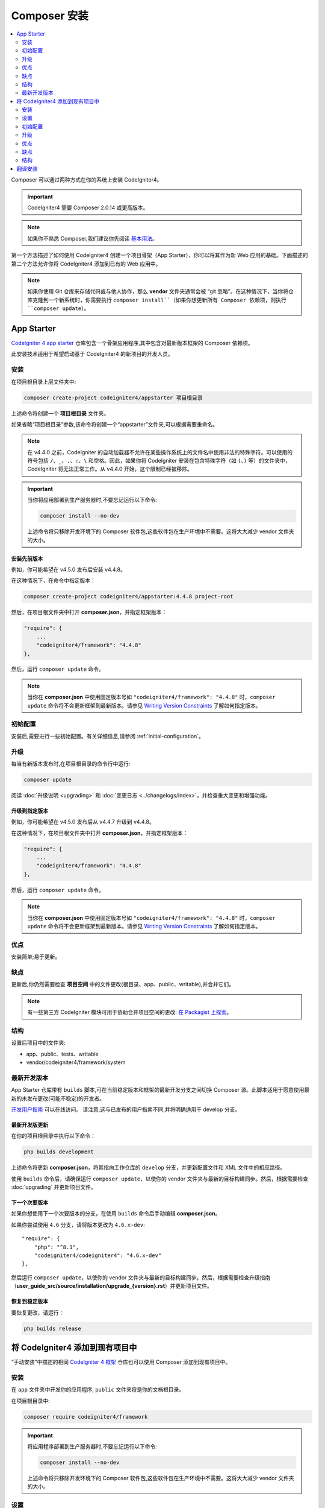 Composer 安装
#####################

.. contents::
    :local:
    :depth: 2

Composer 可以通过两种方式在你的系统上安装 CodeIgniter4。

.. important:: CodeIgniter4 需要 Composer 2.0.14 或更高版本。

.. note:: 如果你不熟悉 Composer,我们建议你先阅读
    `基本用法 <https://getcomposer.org/doc/01-basic-usage.md>`_。

第一个方法描述了如何使用 CodeIgniter4 创建一个项目骨架（App Starter），你可以将其作为新 Web 应用的基础。下面描述的第二个方法允许你将 CodeIgniter4 添加到已有的 Web 应用中。

.. note:: 如果你使用 Git 仓库来存储代码或与他人协作，那么 **vendor** 文件夹通常会被 “git 忽略”。在这种情况下，当你将仓库克隆到一个新系统时，你需要执行 ``composer install``（如果你想更新所有 Composer 依赖项，则执行 ``composer update``）。

App Starter
===========

`CodeIgniter 4 app starter <https://github.com/codeigniter4/appstarter>`_
仓库包含一个骨架应用程序,其中包含对最新版本框架的 Composer 依赖项。

此安装技术适用于希望启动基于 CodeIgniter4 的新项目的开发人员。

安装
------------

在项目根目录上层文件夹中:

.. code-block:: console

    composer create-project codeigniter4/appstarter 项目根目录

上述命令将创建一个 **项目根目录** 文件夹。

如果省略“项目根目录”参数,该命令将创建一个“appstarter”文件夹,可以根据需要重命名。

.. note:: 在 v4.4.0 之前，CodeIgniter 的自动加载器不允许在某些操作系统上的文件名中使用非法的特殊字符。可以使用的符号包括 ``/``、``_``、``.``、``:``、``\`` 和空格。因此，如果你将 CodeIgniter 安装在包含特殊字符（如 ``(``、``)`` 等）的文件夹中，CodeIgniter 将无法正常工作。从 v4.4.0 开始，这个限制已经被移除。

.. important:: 当你将应用部署到生产服务器时,不要忘记运行以下命令:

    .. code-block:: console

        composer install --no-dev

    上述命令将只移除开发环境下的 Composer 软件包,这些软件包在生产环境中不需要。这将大大减少 vendor 文件夹的大小。

安装先前版本
^^^^^^^^^^^^^^^^^^^^^^^^^^^^

例如，你可能希望在 v4.5.0 发布后安装 v4.4.8。

在这种情况下，在命令中指定版本：

.. code-block:: console

    composer create-project codeigniter4/appstarter:4.4.8 project-root

然后，在项目根文件夹中打开 **composer.json**，并指定框架版本：

.. code-block:: text

    "require": {
        ...
        "codeigniter4/framework": "4.4.8"
    },

然后，运行 ``composer update`` 命令。

.. note:: 当你在 **composer.json** 中使用固定版本号如 ``"codeigniter4/framework": "4.4.8"`` 时，``composer update`` 命令将不会更新框架到最新版本。请参见 `Writing Version Constraints`_ 了解如何指定版本。

.. _Writing Version Constraints: https://getcomposer.org/doc/articles/versions.md#writing-version-constraints

初始配置
---------------------

安装后,需要进行一些初始配置。有关详细信息,请参阅 :ref:`initial-configuration`。

.. _app-starter-upgrading:

升级
---------

每当有新版本发布时,在项目根目录的命令行中运行:

.. code-block:: console

    composer update

阅读 :doc:`升级说明 <upgrading>` 和 :doc:`变更日志 <../changelogs/index>`，并检查重大变更和增强功能。

升级到指定版本
^^^^^^^^^^^^^^^^^^^^^^^^^^^^^^^^

例如，你可能希望在 v4.5.0 发布后从 v4.4.7 升级到 v4.4.8。

在这种情况下，在项目根文件夹中打开 **composer.json**，并指定框架版本：

.. code-block:: text

    "require": {
        ...
        "codeigniter4/framework": "4.4.8"
    },

然后，运行 ``composer update`` 命令。

.. note:: 当你在 **composer.json** 中使用固定版本号如 ``"codeigniter4/framework": "4.4.8"`` 时，``composer update`` 命令将不会更新框架到最新版本。请参见 `Writing Version Constraints`_ 了解如何指定版本。

优点
----

安装简单;易于更新。

缺点
----

更新后,你仍然需要检查 **项目空间** 中的文件更改(根目录、app、public、writable),并合并它们。

.. note:: 有一些第三方 CodeIgniter 模块可用于协助合并项目空间的更改:
    `在 Packagist 上探索 <https://packagist.org/explore/?query=codeigniter4%20updates>`_。

结构
---------

设置后项目中的文件夹:

- app、public、tests、writable
- vendor/codeigniter4/framework/system

最新开发版本
--------------

App Starter 仓库带有 ``builds`` 脚本,可在当前稳定版本和框架的最新开发分支之间切换 Composer 源。此脚本适用于愿意使用最新的未发布更改(可能不稳定)的开发者。

`开发用户指南 <https://codeigniter4.github.io/CodeIgniter4/>`_ 可以在线访问。
请注意,这与已发布的用户指南不同,并将明确适用于 develop 分支。

最新开发版更新
^^^^^^^^^^^^^^^^^^^^^

在你的项目根目录中执行以下命令：

.. code-block:: console

    php builds development

上述命令将更新 **composer.json**，将其指向工作仓库的 ``develop`` 分支，并更新配置文件和 XML 文件中的相应路径。

使用 ``builds`` 命令后，请确保运行 ``composer update``，以使你的 vendor 文件夹与最新的目标构建同步。然后，根据需要检查 :doc:`upgrading` 并更新项目文件。

下一个次要版本
^^^^^^^^^^^^^^^^^^

如果你想使用下一个次要版本的分支，在使用 ``builds`` 命令后手动编辑 **composer.json**。

如果你尝试使用 ``4.6`` 分支，请将版本更改为 ``4.6.x-dev``::

    "require": {
        "php": "^8.1",
        "codeigniter4/codeigniter4": "4.6.x-dev"
    },

然后运行 ``composer update``，以使你的 vendor 文件夹与最新的目标构建同步。然后，根据需要检查升级指南（**user_guide_src/source/installation/upgrade_{version}.rst**）并更新项目文件。

恢复到稳定版本
^^^^^^^^^^^^^^^^^^^^^^^^

要恢复更改，请运行：

.. code-block:: console

    php builds release

将 CodeIgniter4 添加到现有项目中
==========================================

“手动安装”中描述的相同 `CodeIgniter 4 框架 <https://github.com/codeigniter4/framework>`_
仓库也可以使用 Composer 添加到现有项目中。

安装
------------

在 ``app`` 文件夹中开发你的应用程序, ``public`` 文件夹将是你的文档根目录。

在项目根目录中:

.. code-block:: console

    composer require codeigniter4/framework

.. important:: 将应用程序部署到生产服务器时,不要忘记运行以下命令:

    .. code-block:: console

        composer install --no-dev

    上述命令将只移除开发环境下的 Composer 软件包,这些软件包在生产环境中不需要。这将大大减少 vendor 文件夹的大小。

设置
----------

    1. 从 **vendor/codeigniter4/framework** 复制 **app**、**public**、**tests** 和 **writable** 文件夹到项目根目录
    2. 从 **vendor/codeigniter4/framework** 复制 **env**、**phpunit.xml.dist** 和 **spark** 文件到项目根目录
    3. 你将必须调整 **app/Config/Paths.php** 中的 ``$systemDirectory`` 属性,以引用 vendor 目录,例如 ``__DIR__ . '/../../vendor/codeigniter4/framework/system'``。

初始配置
---------------------

需要进行一些初始配置。有关详细信息,请参阅 :ref:`initial-configuration`。

.. _adding-codeigniter4-upgrading:

升级
---------

每当有新版本发布时,在项目根目录的命令行中运行:

.. code-block:: console

    composer update

阅读 :doc:`升级说明 <upgrading>` 和 :doc:`变更日志 <../changelogs/index>`，并检查重大变更和增强功能。

升级到指定版本
^^^^^^^^^^^^^^^^^^^^^^^^^^^^^^^^

例如，你可能希望在 v4.5.0 发布后从 v4.4.7 升级到 v4.4.8。

在这种情况下，在项目根文件夹中打开 **composer.json**，并指定框架版本：

.. code-block:: text

    "require": {
        ...
        "codeigniter4/framework": "4.4.8"
    },

然后，运行 ``composer update`` 命令。

优点
----

相对简单的安装;易于更新。

缺点
----

更新后,你仍需检查 **项目空间** 中的文件更改(根目录、app、public、writable)。

.. note:: 有一些第三方 CodeIgniter 模块可用于协助合并项目空间的更改:
    `在 Packagist 上探索 <https://packagist.org/explore/?query=codeigniter4%20updates>`_。

结构
---------

设置后项目中的文件夹:

- app、public、tests、writable
- vendor/codeigniter4/framework/system

翻译安装
=========================

如果你想利用系统消息翻译,可以以类似的方式将它们添加到项目中。

在项目根目录的命令行中:

.. code-block:: console

    composer require codeigniter4/translations

每次执行 ``composer update`` 时,这些都会与框架一起更新。
